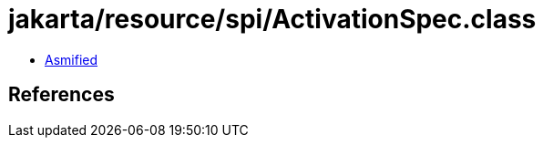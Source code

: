 = jakarta/resource/spi/ActivationSpec.class

 - link:ActivationSpec-asmified.java[Asmified]

== References

